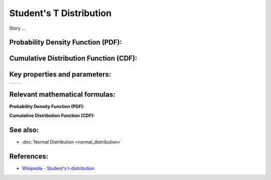 Student's T Distribution
=========================

Story ...

Probability Density Function (PDF):
____________________________________________________

.. image:: students_t_pdf.png
   :alt: Student's T Distribution PDF

Cumulative Distribution Function (CDF):
____________________________________________________

.. image:: students_t_cdf.png
   :alt: Student's T Distribution CDF

Key properties and parameters:
____________________________________________________

========  ========================

========  ========================

Relevant mathematical formulas:
____________________________________________________

**Probability Density Function (PDF):**



**Cumulative Distribution Function (CDF):**


See also:
____________________________________________________

- :doc:`Normal Distribution <normal_distribution>`

References:
____________________________________________________

- `Wikipedia - Student's t-distribution <https://en.wikipedia.org/wiki/Student's_t-distribution>`_